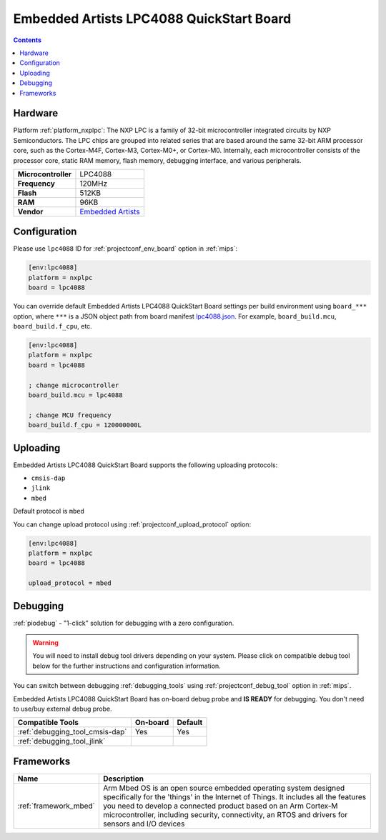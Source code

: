 
.. _board_nxplpc_lpc4088:

Embedded Artists LPC4088 QuickStart Board
=========================================

.. contents::

Hardware
--------

Platform :ref:`platform_nxplpc`: The NXP LPC is a family of 32-bit microcontroller integrated circuits by NXP Semiconductors. The LPC chips are grouped into related series that are based around the same 32-bit ARM processor core, such as the Cortex-M4F, Cortex-M3, Cortex-M0+, or Cortex-M0. Internally, each microcontroller consists of the processor core, static RAM memory, flash memory, debugging interface, and various peripherals.

.. list-table::

  * - **Microcontroller**
    - LPC4088
  * - **Frequency**
    - 120MHz
  * - **Flash**
    - 512KB
  * - **RAM**
    - 96KB
  * - **Vendor**
    - `Embedded Artists <https://developer.mbed.org/platforms/EA-LPC4088/?utm_source=platformio.org&utm_medium=docs>`__


Configuration
-------------

Please use ``lpc4088`` ID for :ref:`projectconf_env_board` option in :ref:`mips`:

.. code-block:: ini

  [env:lpc4088]
  platform = nxplpc
  board = lpc4088

You can override default Embedded Artists LPC4088 QuickStart Board settings per build environment using
``board_***`` option, where ``***`` is a JSON object path from
board manifest `lpc4088.json <https://github.com/platformio/platform-nxplpc/blob/master/boards/lpc4088.json>`_. For example,
``board_build.mcu``, ``board_build.f_cpu``, etc.

.. code-block:: ini

  [env:lpc4088]
  platform = nxplpc
  board = lpc4088

  ; change microcontroller
  board_build.mcu = lpc4088

  ; change MCU frequency
  board_build.f_cpu = 120000000L


Uploading
---------
Embedded Artists LPC4088 QuickStart Board supports the following uploading protocols:

* ``cmsis-dap``
* ``jlink``
* ``mbed``

Default protocol is ``mbed``

You can change upload protocol using :ref:`projectconf_upload_protocol` option:

.. code-block:: ini

  [env:lpc4088]
  platform = nxplpc
  board = lpc4088

  upload_protocol = mbed

Debugging
---------

:ref:`piodebug` - "1-click" solution for debugging with a zero configuration.

.. warning::
    You will need to install debug tool drivers depending on your system.
    Please click on compatible debug tool below for the further
    instructions and configuration information.

You can switch between debugging :ref:`debugging_tools` using
:ref:`projectconf_debug_tool` option in :ref:`mips`.

Embedded Artists LPC4088 QuickStart Board has on-board debug probe and **IS READY** for debugging. You don't need to use/buy external debug probe.

.. list-table::
  :header-rows:  1

  * - Compatible Tools
    - On-board
    - Default
  * - :ref:`debugging_tool_cmsis-dap`
    - Yes
    - Yes
  * - :ref:`debugging_tool_jlink`
    -
    -

Frameworks
----------
.. list-table::
    :header-rows:  1

    * - Name
      - Description

    * - :ref:`framework_mbed`
      - Arm Mbed OS is an open source embedded operating system designed specifically for the 'things' in the Internet of Things. It includes all the features you need to develop a connected product based on an Arm Cortex-M microcontroller, including security, connectivity, an RTOS and drivers for sensors and I/O devices
